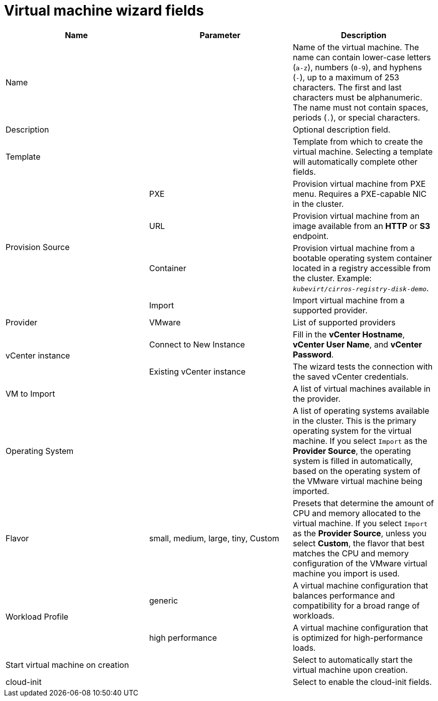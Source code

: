 // Module included in the following assemblies:
//
// * cnv/cnv_users_guide/TBD
[id="cnv-vm-wizard-fields-web_{context}"]
= Virtual machine wizard fields

|===
|Name |Parameter |Description

|Name
|
|Name of the virtual machine. The name can contain lower-case letters (`a-z`), numbers (`0-9`), and hyphens (`-`), up to a maximum of 253 characters. The first and last characters must be alphanumeric. The name must not contain spaces, periods (`.`), or special characters.

|Description
|
|Optional description field.

|Template
|
|Template from which to create the virtual machine. Selecting a template will automatically complete other fields.

.4+|Provision Source
|PXE
|Provision virtual machine from PXE menu. Requires a PXE-capable NIC in the cluster.

|URL
|Provision virtual machine from an image available from an *HTTP* or *S3* endpoint.

|Container
|Provision virtual machine from a bootable operating system container located in a registry accessible from the cluster. Example: `_kubevirt/cirros-registry-disk-demo_`.

|Import
|Import virtual machine from a supported provider.

|Provider
|VMware
|List of supported providers

.2+|vCenter instance
|Connect to New Instance
|Fill in the *vCenter Hostname*, *vCenter User Name*, and *vCenter Password*.

|Existing vCenter instance
|The wizard tests the connection with the saved vCenter credentials.

|VM to Import
|
|A list of virtual machines available in the provider.

|Operating System
|
|A list of operating systems available in the cluster. This is the primary operating system for the virtual machine. If you select `Import` as the *Provider Source*, the operating system is filled in automatically, based on the operating system of the VMware virtual machine being imported.

|Flavor
|small, medium, large, tiny, Custom
|Presets that determine the amount of CPU and memory allocated to the virtual machine. If you select `Import` as the *Provider Source*, unless you select *Custom*, the flavor that best matches the CPU and memory configuration of the VMware virtual machine you import is used.

.2+|Workload Profile
|generic
|A virtual machine configuration that balances performance and compatibility for a broad range of workloads.

|high performance
|A virtual machine configuration that is optimized for high-performance loads.

|Start virtual machine on creation
|
|Select to automatically start the virtual machine upon creation.

|cloud-init
|
|Select to enable the cloud-init fields.
|===
